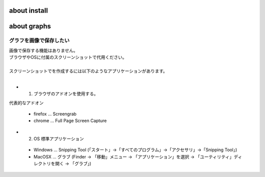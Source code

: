 ***************************
about install
***************************



***************************
about graphs
***************************

グラフを画像で保存したい
----------------------------

| 画像で保存する機能はありません。
| ブラウザやOSに付属のスクリーンショットで代用ください。
|
| スクリーンショットでを作成するには以下のようなアプリケーションがあります。
| 

* 1. ブラウザのアドオンを使用する。

代表的なアドオン

 - firefox ... Screengrab
 - chrome ... Full Page Screen Capture

* 2. OS 標準アプリケーション

 - Windows ... Snipping Tool (「スタート」→「すべてのプログラム」→「アクセサリ」→「Snipping Tool」)
 - MacOSX ... グラブ (Finder → 「移動」メニュー → 「アプリケーション」を選択 → 「ユーティリティ」ディレクトリを開く → 「グラブ」)
